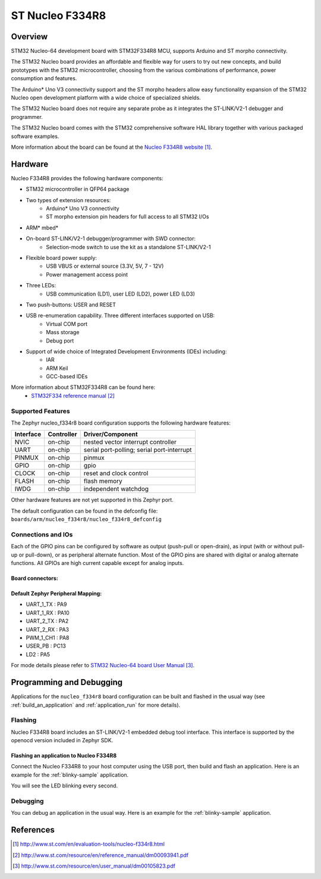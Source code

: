.. _nucleo_f334r8_board:

ST Nucleo F334R8
################

Overview
********
STM32 Nucleo-64 development board with STM32F334R8 MCU, supports Arduino and ST morpho connectivity.

The STM32 Nucleo board provides an affordable and flexible way for users to try out new concepts,
and build prototypes with the STM32 microcontroller, choosing from the various
combinations of performance, power consumption and features. 

The Arduino* Uno V3 connectivity support and the ST morpho headers allow easy functionality
expansion of the STM32 Nucleo open development platform with a wide choice of 
specialized shields. 

The STM32 Nucleo board does not require any separate probe as it integrates the ST-LINK/V2-1
debugger and programmer. 

The STM32 Nucleo board comes with the STM32 comprehensive software HAL library together 
with various packaged software examples.

.. image:: img/nucleo_f334r8_board.jpg
     :width: 500px
     :height: 367px
     :align: center
     :alt: Nucleo F334R8

More information about the board can be found at the `Nucleo F334R8 website`_.

Hardware
********
Nucleo F334R8 provides the following hardware components:

- STM32 microcontroller in QFP64 package
- Two types of extension resources:
    - Arduino* Uno V3 connectivity
    - ST morpho extension pin headers for full access to all STM32 I/Os
- ARM* mbed*
- On-board ST-LINK/V2-1 debugger/programmer with SWD connector:
    - Selection-mode switch to use the kit as a standalone ST-LINK/V2-1
- Flexible board power supply:
    - USB VBUS or external source (3.3V, 5V, 7 - 12V)
    - Power management access point
- Three LEDs:
    - USB communication (LD1), user LED (LD2), power LED (LD3)
- Two push-buttons: USER and RESET
- USB re-enumeration capability. Three different interfaces supported on USB:
    - Virtual COM port
    - Mass storage
    - Debug port
- Support of wide choice of Integrated Development Environments (IDEs) including:
    - IAR
    - ARM Keil
    - GCC-based IDEs

More information about STM32F334R8 can be found here:
       - `STM32F334 reference manual`_


Supported Features
==================

The Zephyr nucleo_f334r8 board configuration supports the following hardware features:

+-----------+------------+-------------------------------------+
| Interface | Controller | Driver/Component                    |
+===========+============+=====================================+
| NVIC      | on-chip    | nested vector interrupt controller  |
+-----------+------------+-------------------------------------+
| UART      | on-chip    | serial port-polling;                |
|           |            | serial port-interrupt               |
+-----------+------------+-------------------------------------+
| PINMUX    | on-chip    | pinmux                              |
+-----------+------------+-------------------------------------+
| GPIO      | on-chip    | gpio                                |
+-----------+------------+-------------------------------------+
| CLOCK     | on-chip    | reset and clock control             |
+-----------+------------+-------------------------------------+
| FLASH     | on-chip    | flash memory                        |
+-----------+------------+-------------------------------------+
| IWDG      | on-chip    | independent watchdog                |
+-----------+------------+-------------------------------------+

Other hardware features are not yet supported in this Zephyr port.

The default configuration can be found in the defconfig file:
``boards/arm/nucleo_f334r8/nucleo_f334r8_defconfig``

Connections and IOs
===================

Each of the GPIO pins can be configured by software as output (push-pull or open-drain), as
input (with or without pull-up or pull-down), or as peripheral alternate function. Most of the
GPIO pins are shared with digital or analog alternate functions. All GPIOs are high current
capable except for analog inputs.

Board connectors:
-----------------
.. image:: img/nucleo_f334r8_connectors.png
     :width: 800px
     :align: center
     :height: 619px
     :alt: Nucleo F334R8 connectors

Default Zephyr Peripheral Mapping:
----------------------------------
- UART_1_TX : PA9
- UART_1_RX : PA10
- UART_2_TX : PA2
- UART_2_RX : PA3
- PWM_1_CH1 : PA8
- USER_PB   : PC13
- LD2       : PA5

For mode details please refer to `STM32 Nucleo-64 board User Manual`_.

Programming and Debugging
*************************

Applications for the ``nucleo_f334r8`` board configuration can be built and
flashed in the usual way (see :ref:`build_an_application` and
:ref:`application_run` for more details).

Flashing
========

Nucleo F334R8 board includes an ST-LINK/V2-1 embedded debug tool interface.
This interface is supported by the openocd version included in Zephyr SDK.

Flashing an application to Nucleo F334R8
----------------------------------------

Connect the Nucleo F334R8 to your host computer using the USB port,
then build and flash an application. Here is an example for the
:ref:`blinky-sample` application.

.. zephyr-app-commands::
   :zephyr-app: samples/basic/blinky
   :board: nucleo_f334r8
   :goals: build flash

You will see the LED blinking every second.

Debugging
=========

You can debug an application in the usual way.  Here is an example for
the :ref:`blinky-sample` application.

.. zephyr-app-commands::
   :zephyr-app: samples/basic/blinky
   :board: nucleo_f334r8
   :maybe-skip-config:
   :goals: debug

References
**********

.. target-notes::

.. _Nucleo F334R8 website:
   http://www.st.com/en/evaluation-tools/nucleo-f334r8.html

.. _STM32F334 reference manual:
   http://www.st.com/resource/en/reference_manual/dm00093941.pdf

.. _STM32 Nucleo-64 board User Manual:
   http://www.st.com/resource/en/user_manual/dm00105823.pdf

